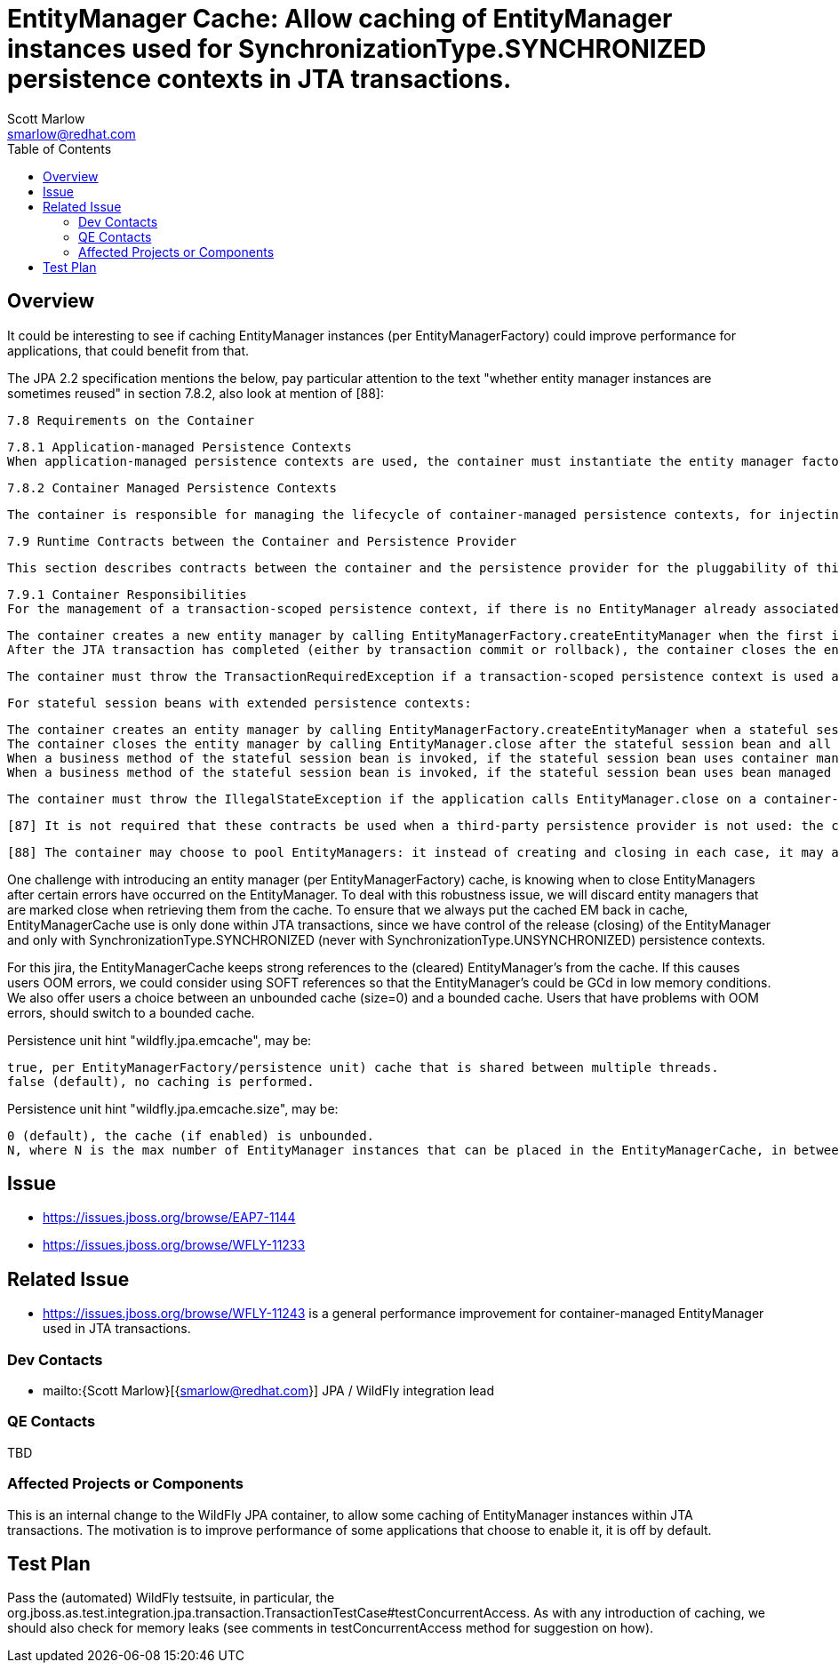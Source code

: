 = EntityManager Cache: Allow caching of EntityManager instances used for SynchronizationType.SYNCHRONIZED persistence contexts in JTA transactions.
:author:            Scott Marlow
:email:             smarlow@redhat.com
:toc:               left
:icons:             font
:idprefix:
:idseparator:       -

== Overview

It could be interesting to see if caching EntityManager instances (per EntityManagerFactory) could improve performance for applications, that could benefit from that.

The JPA 2.2 specification mentions the below, pay particular attention to the text "whether entity manager instances are sometimes reused" in section 7.8.2, also look at mention of [88]:

    7.8 Requirements on the Container

    7.8.1 Application-managed Persistence Contexts
    When application-managed persistence contexts are used, the container must instantiate the entity manager factory and expose it to the application via JNDI. The container might use internal APIs to create the entity manager factory, or it might use the PersistenceProvider.createContainerEntityManagerFactory method. However, the container is required to support third-party persistence providers, and in this case the container must use the PersistenceProvider.createContainerEntityManagerFactory method to create the entity manager factory and the EntityManagerFactory.close method to destroy the entity manager factory prior to shutdown (if it has not been previously closed by the application).

    7.8.2 Container Managed Persistence Contexts

    The container is responsible for managing the lifecycle of container-managed persistence contexts, for injecting EntityManager references into web components and session bean and message-driven bean components, and for making EntityManager references available to direct lookups in JNDI. When operating with a third-party persistence provider, the container uses the contracts defined in section 7.9 to create and destroy container-managed persistence contexts. It is undefined whether a new entity manager instance is created for every persistence context, or whether entity manager instances are sometimes reused. Exactly how the container maintains the association between persistence context and JTA transaction is not defined. If a persistence context is already associated with a JTA transaction, the container uses that persistence context for subsequent invocations within the scope of that transaction, according to the semantics for persistence context propagation defined in section 7.6.4.

    7.9 Runtime Contracts between the Container and Persistence Provider

    This section describes contracts between the container and the persistence provider for the pluggability of third-party persistence providers. Containers are required to support these pluggability contracts. [87]

    7.9.1 Container Responsibilities
    For the management of a transaction-scoped persistence context, if there is no EntityManager already associated with the JTA transaction:

        The container creates a new entity manager by calling EntityManagerFactory.createEntityManager when the first invocation of an entity manager with PersistenceContextType.TRANSACTION occurs within the scope of a business method executing in the JTA transaction.
        After the JTA transaction has completed (either by transaction commit or rollback), the container closes the entity manager by calling EntityManager.close. [88] Note that the JTA transaction may rollback in a background thread (e.g., as a result of transaction timeout), in which case the container should arrange for the entity manager to be closed but the EntityManager.close method should not be concurrently invoked while the application is in an EntityManager invocation.

    The container must throw the TransactionRequiredException if a transaction-scoped persistence context is used and the EntityManager persist, remove, merge, or refresh method is invoked when no transaction is active.

    For stateful session beans with extended persistence contexts:

        The container creates an entity manager by calling EntityManagerFactory.createEntityManager when a stateful session bean is created that declares a dependency on an entity manager with PersistenceContextType.EXTENDED. (See section 7.6.3).
        The container closes the entity manager by calling EntityManager.close after the stateful session bean and all other stateful session beans that have inherited the same persistence context as the entity manager have been removed.
        When a business method of the stateful session bean is invoked, if the stateful session bean uses container managed transaction demarcation, and the entity manager is not already associated with the current JTA transaction, the container associates the entity manager with the current JTA transaction and, if the persistence context is of type SynchronizationType.SYNCHRONIZED, the container calls EntityManager.joinTransaction. If there is a different persistence context already associated with the JTA transaction, the container throws the EJBException.
        When a business method of the stateful session bean is invoked, if the stateful session bean uses bean managed transaction demarcation and a UserTransaction is begun within the method, the container associates the persistence context with the JTA transaction and, if the persistence context is of type SynchronizationType.SYNCHRONIZED, the container calls EntityManager.joinTransaction.

    The container must throw the IllegalStateException if the application calls EntityManager.close on a container-managed entity manager.

    [87] It is not required that these contracts be used when a third-party persistence provider is not used: the container might use these same APIs or its might use its own internal APIs.

    [88] The container may choose to pool EntityManagers: it instead of creating and closing in each case, it may acquire one from its pool and call clear() on it.

One challenge with introducing an entity manager (per EntityManagerFactory) cache, is knowing when to close EntityManagers after certain errors have occurred on the EntityManager. To deal with this robustness issue, we will discard entity managers that are marked close when retrieving them from the cache. To ensure that we always put the cached EM back in cache, EntityManagerCache use is only done within JTA transactions, since we have control of the release (closing) of the EntityManager and only with SynchronizationType.SYNCHRONIZED (never with SynchronizationType.UNSYNCHRONIZED) persistence contexts.

For this jira, the EntityManagerCache keeps strong references to the (cleared) EntityManager's from the cache. If this causes users OOM errors, we could consider using SOFT references so that the EntityManager's could be GCd in low memory conditions. We also offer users a choice between an unbounded cache (size=0) and a bounded cache. Users that have problems with OOM errors, should switch to a bounded cache.

Persistence unit hint "wildfly.jpa.emcache", may be:

    true, per EntityManagerFactory/persistence unit) cache that is shared between multiple threads.
    false (default), no caching is performed.

Persistence unit hint "wildfly.jpa.emcache.size", may be:

    0 (default), the cache (if enabled) is unbounded.
    N, where N is the max number of EntityManager instances that can be placed in the EntityManagerCache, in between application use.

== Issue 
* https://issues.jboss.org/browse/EAP7-1144
* https://issues.jboss.org/browse/WFLY-11233

== Related Issue

* https://issues.jboss.org/browse/WFLY-11243 is a general performance improvement for container-managed EntityManager used in JTA transactions.

=== Dev Contacts

* mailto:{Scott Marlow}[{smarlow@redhat.com}] JPA / WildFly integration lead

=== QE Contacts

TBD

=== Affected Projects or Components

This is an internal change to the WildFly JPA container, to allow some caching of EntityManager instances within JTA transactions.  The motivation is to improve performance of some applications that choose to enable it, it is off by default.

== Test Plan

Pass the (automated) WildFly testsuite, in particular, the org.jboss.as.test.integration.jpa.transaction.TransactionTestCase#testConcurrentAccess.  As with any introduction of caching, we should also check for memory leaks (see comments in testConcurrentAccess method for suggestion on how).

